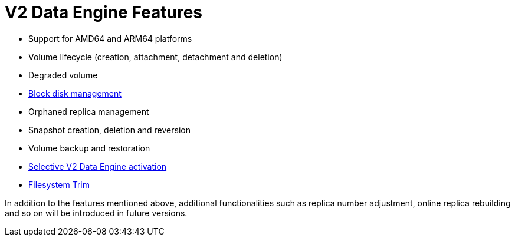 = V2 Data Engine Features
:aliases: ["/spdk/features/_index.md"]
:current-version: {page-component-version}

* Support for AMD64 and ARM64 platforms
* Volume lifecycle (creation, attachment, detachment and deletion)
* Degraded volume
* link:./node-disk-support[Block disk management]
* Orphaned replica management
* Snapshot creation, deletion and reversion
* Volume backup and restoration
* link:./selective-v2-data-engine-activation[Selective V2 Data Engine activation]
* xref:volumes/trim-filesystem.adoc[Filesystem Trim]

In addition to the features mentioned above, additional functionalities such as replica number adjustment, online replica rebuilding and so on will be introduced in future versions.
